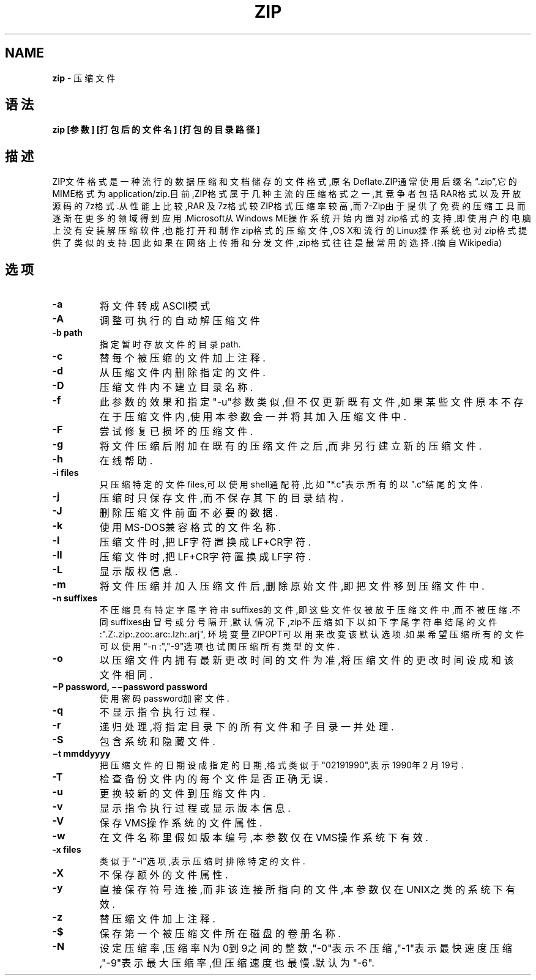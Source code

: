 .\" generated with Ronn/v0.7.3
.\" http://github.com/rtomayko/ronn/tree/0.7.3
.
.TH "ZIP" "1" "March 2015" "" ""
.
.SH "NAME"
\fBzip\fR \- 压缩文件
.
.SH "语法"
\fBzip [参数] [打包后的文件名] [打包的目录路径]\fR
.
.SH "描述"
ZIP文件格式是一种流行的数据压缩和文档储存的文件格式,原名Deflate\.ZIP通常 使用后缀名“\.zip”,它的MIME格式为application/zip\.目前,ZIP格式属于几种主流 的压缩格式之一,其竞争者包括RAR格式以及开放源码的7z格式\.从性能上比较,RAR 及7z格式较ZIP格式压缩率较高,而7\-Zip由于提供了免费的压缩工具而逐渐在更多 的领域得到应用\.Microsoft从Windows ME操作系统开始内置对zip格式的支持,即 使用户的电脑上没有安装解压缩软件,也能打开和制作zip格式的压缩文件,OS X和 流行的Linux操作系统也对zip格式提供了类似的支持\.因此如果在网络上传播和分 发文件,zip格式往往是最常用的选择\.(摘自Wikipedia)
.
.SH "选项"
.
.TP
\fB\-a\fR
将文件转成ASCII模式
.
.TP
\fB\-A\fR
调整可执行的自动解压缩文件
.
.TP
\fB\-b path\fR
指定暂时存放文件的目录path\.
.
.TP
\fB\-c\fR
替每个被压缩的文件加上注释\.
.
.TP
\fB\-d\fR
从压缩文件内删除指定的文件\.
.
.TP
\fB\-D\fR
压缩文件内不建立目录名称\.
.
.TP
\fB\-f\fR
此参数的效果和指定"\-u"参数类似,但不仅更新既有文件,如果某些文件原 本不存在于压缩文件内,使用本参数会一并将其加入压缩文件中\.
.
.TP
\fB\-F\fR
尝试修复已损坏的压缩文件\.
.
.TP
\fB\-g\fR
将文件压缩后附加在既有的压缩文件之后,而非另行建立新的压缩文件\.
.
.TP
\fB\-h\fR
在线帮助\.
.
.TP
\fB\-i files\fR
只压缩特定的文件files,可以使用shell通配符,比如"*\.c"表示所有的 以"\.c"结尾的文件\.
.
.TP
\fB\-j\fR
压缩时只保存文件,而不保存其下的目录结构\.
.
.TP
\fB\-J\fR
删除压缩文件前面不必要的数据\.
.
.TP
\fB\-k\fR
使用MS\-DOS兼容格式的文件名称\.
.
.TP
\fB\-l\fR
压缩文件时,把LF字符置换成LF+CR字符\.
.
.TP
\fB\-ll\fR
压缩文件时,把LF+CR字符置换成LF字符\.
.
.TP
\fB\-L\fR
显示版权信息\.
.
.TP
\fB\-m\fR
将文件压缩并加入压缩文件后,删除原始文件,即把文件移到压缩文件中\.
.
.TP
\fB\-n suffixes\fR
不压缩具有特定字尾字符串suffixes的文件,即这些文件仅被放于压缩文 件中,而不被压缩\.不同suffixes由冒号或分号隔开,默认情况下,zip不压 缩如下以如下字尾字符串结尾的文件:"\.Z:\.zip:\.zoo:\.arc:\.lzh:\.arj", 环境变量ZIPOPT可以用来改变该默认选项\.如果希望压缩所有的文件可以 使用"\-n :","\-9"选项也试图压缩所有类型的文件\.
.
.TP
\fB\-o\fR
以压缩文件内拥有最新更改时间的文件为准,将压缩文件的更改时间设成 和该文件相同\.
.
.TP
\fB−P password, −−password password\fR
使用密码password加密文件\.
.
.TP
\fB\-q\fR
不显示指令执行过程\.
.
.TP
\fB\-r\fR
递归处理,将指定目录下的所有文件和子目录一并处理\.
.
.TP
\fB\-S\fR
包含系统和隐藏文件\.
.
.TP
\fB−t mmddyyyy\fR
把压缩文件的日期设成指定的日期,格式类似于"02191990",表示1990年2 月19号\.
.
.TP
\fB\-T\fR
检查备份文件内的每个文件是否正确无误\.
.
.TP
\fB\-u\fR
更换较新的文件到压缩文件内\.
.
.TP
\fB\-v\fR
显示指令执行过程或显示版本信息\.
.
.TP
\fB\-V\fR
保存VMS操作系统的文件属性\.
.
.TP
\fB\-w\fR
在文件名称里假如版本编号,本参数仅在VMS操作系统下有效\.
.
.TP
\fB\-x files\fR
类似于"\-i"选项,表示压缩时排除特定的文件\.
.
.TP
\fB\-X\fR
不保存额外的文件属性\.
.
.TP
\fB\-y\fR
直接保存符号连接,而非该连接所指向的文件,本参数仅在UNIX之类的系统 下有效\.
.
.TP
\fB\-z\fR
替压缩文件加上注释\.
.
.TP
\fB\-$\fR
保存第一个被压缩文件所在磁盘的卷册名称\.
.
.TP
\fB\-N\fR
设定压缩率,压缩率N为0到9之间的整数,"\-0"表示不压缩,"\-1"表示最快速 度压缩,"\-9"表示最大压缩率,但压缩速度也最慢\.默认为"\-6"\.

